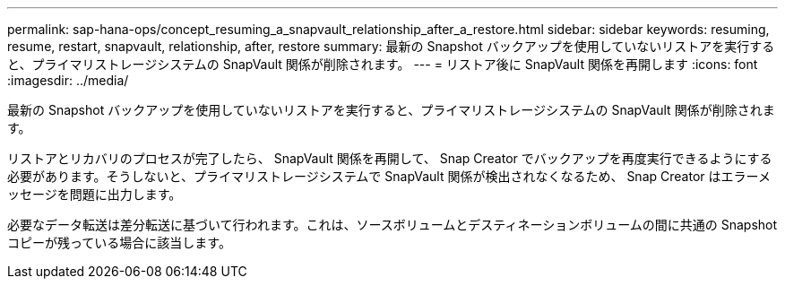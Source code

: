 ---
permalink: sap-hana-ops/concept_resuming_a_snapvault_relationship_after_a_restore.html 
sidebar: sidebar 
keywords: resuming, resume, restart, snapvault, relationship, after, restore 
summary: 最新の Snapshot バックアップを使用していないリストアを実行すると、プライマリストレージシステムの SnapVault 関係が削除されます。 
---
= リストア後に SnapVault 関係を再開します
:icons: font
:imagesdir: ../media/


[role="lead"]
最新の Snapshot バックアップを使用していないリストアを実行すると、プライマリストレージシステムの SnapVault 関係が削除されます。

リストアとリカバリのプロセスが完了したら、 SnapVault 関係を再開して、 Snap Creator でバックアップを再度実行できるようにする必要があります。そうしないと、プライマリストレージシステムで SnapVault 関係が検出されなくなるため、 Snap Creator はエラーメッセージを問題に出力します。

必要なデータ転送は差分転送に基づいて行われます。これは、ソースボリュームとデスティネーションボリュームの間に共通の Snapshot コピーが残っている場合に該当します。
